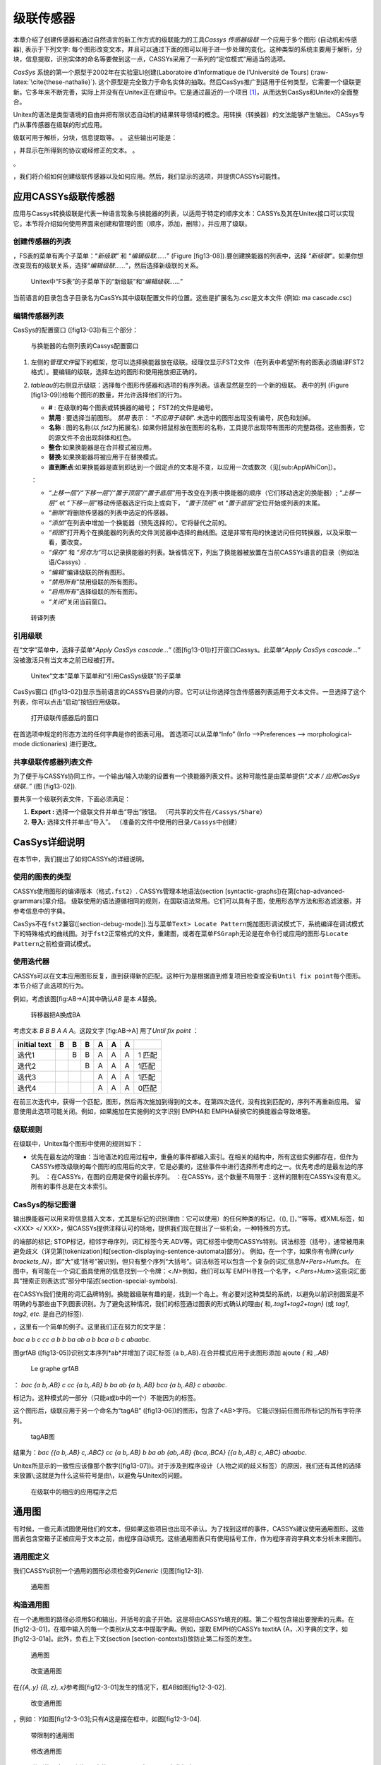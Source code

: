 级联传感器
==========

本章介绍了创建传感器和通过自然语言的新工作方式的级联能力的工具\ *Cassys*
*传感器级联* 一个应用于多个图形 (自动机和传感器), 表示于下列文字:
每个图形改变文本，并且可以通过下面的图可以用于进一步处理的变化。这种类型的系统主要用于解析，分块，信息提取，识别实体的命名等要做到这一点，CASSYs采用了一系列的“定位模式”用适当的选项。

*CasSys* 系统的第一个原型于2002年在实验室LI创建(Laboratoire
d’Informatique de l’Université de Tours)
(:raw-latex:`\cite{these-nathalie}`).
这个原型是完全致力于命名实体的抽取。然后CasSys推广到适用于任何类型，它需要一个级联更新。它多年来不断完善，实际上并没有在Unitex正在建设中。它是通过最近的一个项目 [1]_，从而达到CasSys和Unitex的全面整合。

Unitex的语法是类型语境的自由并把有限状态自动机的结果转导领域的概念。用转换（转换器）的文法能够产生输出。
CASsys专门从事传感器在级联的形式应用。

级联可用于解析，分块，信息提取等。 。 这些输出可能是：

，并显示在所得到的协议或经修正的文本。 。

。

，我们将介绍如何创建级联传感器以及如何应用。然后，我们显示的选项，并提供CASSYs可能性。

应用CASSYs级联传感器
--------------------

应用与Cassys转换级联是代表一种语言现象与换能器的列表，以适用于特定的顺序文本：CASSYs及其在Unitex接口可以实现它。本节将介绍如何使用界面来创建和管理的图（顺序，添加，删除），并应用了级联。

创建传感器的列表
~~~~~~~~~~~~~~~~

，FS表的菜单有两个子菜单：“*新级联*” 和 “*编辑级联……*” (Figure
[fig13-08]).要创建换能器的列表中，选择
“*新级联*”。如果你想改变现有的级联关系，选择“*编辑级联……*”，然后选择新级联的关系。

.. figure:: resources/img/fig13-08.png
   :alt: Unitex中“FS表”的子菜单下的“新级联”和“*编辑级联……*”
   :width: 4.00000cm

   Unitex中“FS表”的子菜单下的“新级联”和“*编辑级联……*”

当前语言的目录包含子目录名为CasSYs其中级联配置文件的位置。这些是扩展名为\ *.csc*\ 是文本文件
(例如: ma cascade.csc)

编辑传感器列表
~~~~~~~~~~~~~~

CasSys的配置窗口 ([fig13-03])有三个部分：

.. figure:: resources/img/fig13-03.png
   :alt: 与换能器的右侧列表的Cassys配置窗口
   :width: 16.00000cm

   与换能器的右侧列表的Cassys配置窗口

#. 左侧的\ *管理文件*\ 留下的框架，您可以选择换能器放在级联。经理仅显示FST2文件（在列表中希望所有的图表必须编译FST2格式）。要编辑的级联，选择左边的图形和使用拖放把正确的。

#. *tableau*\ 的右侧显示级联：选择每个图形传感器和选项的有序列表。该表显然是空的一个新的级联。
   表中的列 (Figure [fig13-09])给每个图形的数量，并允许选择他们的行为。

   -  **#** : 在级联的每个图表或转换器的编号； FST2的文件是编号。

   -  **禁用** : 要选择当前图形。 *禁用* 表示： “*不应用于级联*”.
      未选中的图形出现没有编号，灰色和划掉。

   -  **名称** : 图的名称(以 *fst2*\ 为拓展名).
      如果你把鼠标放在图形的名称，工具提示出现带有图形的完整路径。这些图表，它的源文件不会出现斜体和红色。

   -  **整合**:如果换能器是在合并模式被应用。

   -  **替换**:如果换能器将被应用于在替换模式。

   -  **直到断点**:如果换能器是直到即达到一个固定点的文本是不变，以应用一次或数次（见[sub:AppWhiCon]）。

   ：

   -  *“上移一层”/“下移一层”/“置于顶层”/“置于底层”*\ 用于改变在列表中换能器的顺序（它们移动选定的换能器）;
      *“上移一层”* et *“下移一层”*\ 移动传感器选定行向上或向下，
      *“置于顶层”* et *“置于底层”*\ 定位开始或列表的末尾。

   -  *“删除”*\ 将删除传感器的列表中选定的传感器。

   -  *“添加”*\ 在列表中增加一个换能器（预先选择的）。它将替代之前的。

   -  *“视图”*\ 打开两个在换能器的列表的文件浏览器中选择的曲线图。这是非常有用的快速访问任何转换器，以及采取一看，要改变。

   -  *“保存”* 和
      *“另存为”*\ 可以记录换能器的列表。缺省情况下，列出了换能器被放置在当前CASSYs语言的目录（例如法语/Cassys）.

   -  *“编辑”*\ 编译级联的所有图形。

   -  *“禁用所有”*\ 禁用级联的所有图形。

   -  *“启用所有”*\ 选择级联的所有图形。

   -  *“关闭”*\ 关闭当前窗口。

.. figure:: resources/img/fig13-09.png
   :alt: 转译列表
   :width: 7.00000cm

   转译列表

引用级联
~~~~~~~~

在“文字”菜单中，选择子菜单“*Apply CasSys cascade...*”
(图[fig13-01])打开窗口Cassys。此菜单“*Apply CasSys cascade...*”
没被激活只有当文本之前已经被打开。

.. figure:: resources/img/fig13-01.png
   :alt: Unitex“文本”菜单下菜单和“引用CasSys级联”的子菜单
   :width: 5.00000cm

   Unitex“文本”菜单下菜单和“引用CasSys级联”的子菜单

CasSys窗口
([fig13-02])显示当前语言的CASSYs目录的内容。它可以让你选择包含传感器列表适用于文本文件。一旦选择了这个列表，你可以点击“启动”按钮应用级联。

.. figure:: resources/img/fig13-02.png
   :alt: 打开级联传感器后的窗口
   :width: 10.00000cm

   打开级联传感器后的窗口

在首选项中规定的形态方法的任何字典是你的图表可用。
首选项可以从菜单“Info” (Info –>Preferences –> morphological-mode
dictionaries) 进行更改。

共享级联传感器列表文件
~~~~~~~~~~~~~~~~~~~~~~

为了便于与CASSYs协同工作，一个输出/输入功能的设置有一个换能器列表文件。这种可能性是由菜单提供“*文本
/ 应用CasSys级联..*” (图 [fig13-02]).

要共享一个级联列表文件，下面必须满足：

#. **Export :** 选择一个级联文件并单击“导出”按钮。
   （可共享的文件在\ ``/Cassys/Share``\ ）

#. **导入:** 选择文件并单击“导入”。
   （准备的文件中使用的目录\ ``/Cassys``\ 中创建）

CasSys详细说明
--------------

在本节中，我们提出了如何CASSYs的详细说明。

使用的图表的类型
~~~~~~~~~~~~~~~~

CASSYs使用图形的编译版本（格式\ ``.fst2``\ ）.
CASSYs管理本地语法(section [syntactic-graphs])在第[chap-advanced-grammars]章介绍。
级联使用的语法遵循相同的规则，在国联语法常用。它们可以具有子图，使用形态学方法和形态滤波器，并参考信息中的字典。

CasSys不在\ ``fst2``\ 兼容([section-debug-mode]).当与菜单\ ``Text> Locate Pattern``\ 施加图形调试模式下，系统编译在调试模式下的特殊格式的曲线图。对于\ ``fst2``\ 正常格式的文件，重建图，或者在菜单\ ``FSGraph``\ 无论是在命令行或应用的图形与\ ``Locate Pattern``\ 之前检查调试模式。

使用迭代器
~~~~~~~~~~

CASSYs可以在文本应用图形反复，直到获得新的匹配。这种行为是根据直到修复项目检查或没有\ ``Until fix point``\ 每个图形。本节介绍了此选项的行为。

例如，考虑该图[fig:AB->A]其中确认\ *AB* 是本 *A*\ 替换。

.. figure:: resources/img/AB_to_A.png
   :alt: 转移器把A换成BA
   :width: 6.00000cm

   转移器把A换成BA

| 考虑文本 *B B B A A A*\ 。这段文字 [fig:AB->A] 用了\ *Until fix point*
  ：

+----------------+-----+-----+-----+-----+-----+-----+----------+
| initial text   | B   | B   | B   | A   | A   | A   |          |
+================+=====+=====+=====+=====+=====+=====+==========+
| 迭代1          |     | B   | B   | A   | A   | A   | 1 匹配   |
+----------------+-----+-----+-----+-----+-----+-----+----------+
| 迭代2          |     |     | B   | A   | A   | A   | 1匹配    |
+----------------+-----+-----+-----+-----+-----+-----+----------+
| 迭代3          |     |     |     | A   | A   | A   | 1匹配    |
+----------------+-----+-----+-----+-----+-----+-----+----------+
| 迭代4          |     |     |     | A   | A   | A   | 0匹配    |
+----------------+-----+-----+-----+-----+-----+-----+----------+

在前三次迭代中，获得一个匹配，图形，然后再次施加到得到的文本。在第四次迭代，没有找到匹配的，序列不再重新应用。
留意使用此选项可能关闭。例如，如果施加在实施例的文字识别 EMPHA和 EMPHA替换它的换能器会导致堵塞。

级联规则
~~~~~~~~

在级联中，Unitex每个图形中使用的规则如下：

-  优先在最左边的理由：当地语法的应用过程中，重叠的事件都编入索引。在相关的结构中，所有这些实例都存在，但作为CASSYs修改级联的每个图形的应用后的文字，它是必要的，这些事件中进行选择所考虑的之一。优先考虑的是最左边的序列。
   ：在CASSYs，在图的应用是保守的最长序列。
   ：在CASSYs，这个数量不局限于：这样的限制在CASSYs没有意义。所有的事件总是在文本索引。

CasSys的标记图谱
~~~~~~~~~~~~~~~~

输出换能器可以用来将信息插入文本，尤其是标记的识别理由：它可以使用）的任何种类的标记，（(),
[]，’“等等。或XML标签，如<XXX> </
XXX>，但CASSYs提供注释认可的场地，提供我们现在提出了一些机会，一种特殊的方式。

的端部的标记;
STOP标记，相邻字母序列，词汇标签今天.ADV等。词汇标签中使用CASSYs特别。词法标签（括号），通常被用来避免歧义（详见第[tokenization]和[section-displaying-sentence-automata]部分）。
例如，在一个字，如果你有令牌\ *{curly
brackets,.N}*\ ，即“大”或“括号”被识别，但只有整个序列“大括号”。词法标签可以包含一个复杂的词汇信息\ *N+Pers+Hum:fs*\ 。
在图中，有可能在一个词汇面具使用的信息找到一个令牌：\ *<.N>*\ 例如，我们可以写 EMPH寻找一个名字，\ *<.Pers+Hum>*\ 这些词汇面具“搜索正则表达式”部分中描述[section-special-symbols].

在CASSYs我们使用的词汇品牌特别。换能器级联有趣的是，找到一个岛上。有必要对这种类型的系统，以避免以前识别图案是不明确的与那些由下列图表识别。为了避免这种情况，我们的标签通过图表的形式确认的理由\ *{*
和\ *,.tag1+tag2+tagn}* (或 *tag1, tag2, etc.* 是自己的标签).

，这里有一个简单的例子。这里我们正在努力的文字是：

*bac a b c cc a b b ba ab a b bca a b c abaabc*.

图grfAB ([fig13-05])识别文本序列*ab*\ 并增加了词汇标签 {a
b,.AB}.在合并模式应用于此图形添加 ajoute *{* 和 *,.AB}*

.. figure:: resources/img/fig13-05.png
   :alt: Le graphe grfAB
   :width: 6.00000cm

   Le graphe grfAB

： *bac {a b,.AB} c cc {a b,.AB} b ba ab {a b,.AB} bca {a b,.AB} c
abaabc*.

标记为。这种模式的一部分（只能a或b中的一个）不能因为的标签。

这个图形后，级联应用于另一个命名为“tagAB”
([fig13-06])的图形，包含了<AB>字符。
它能识别前任图形所标记的所有字符序列。

.. figure:: resources/img/fig13-06.png
   :alt: tagAB图
   :width: 10.00000cm

   tagAB图

结果为：\ *bac {{a b,.AB} c,.ABC} cc {a b,.AB} b ba ab {ab,.AB}
{bca,.BCA} {{a b,.AB} c,.ABC} abaabc*.

Unitex所显示的一致性应该像那个数字([fig13-07])。对于涉及到程序设计（人物之间的歧义标签）的原因，我们还有其他的选择来放置\ :math:`\backslash`;这就是为什么这些符号是由\ :math:`\backslash`\ ，以避免与Unitex的问题。

.. figure:: resources/img/fig13-07.png
   :alt: 在级联中的相应的应用程序之后
   :width: 15.00000cm

   在级联中的相应的应用程序之后

通用图
------

有时候，一些元素试图使用他们的文本，但如果这些项目也出现不承认。为了找到这样的事件，CASSYs建议使用通用图形。这些图表包含空箱子正被应用于文本之前，由程序自动填充。这些通用图表只有使用括号工作，作为程序咨询字典文本分析未来图形。

通用图定义
~~~~~~~~~~

我们CASSYs识别一个通用的图形必须检查列\ *Generic* (见图[fig12-3]).

.. figure:: resources/img/fig12-3.png
   :alt: 通用图
   :width: 15.00000cm

   通用图

构造通用图
~~~~~~~~~~

在一个通用图的路径必须用$G和输出，开括号的盒子开始。这是将由CASSYs填充的框。第二个框包含输出要搜索的元素。在[fig12-3-01]，在框中输入的每一个类别\ *x*\ 从文本中提取字典。例如，提取 EMPH的CASSYs textitA
{A，.X}字典的文字，如[fig12-3-01a]。此外，负右上下文(section [section-contexts])放防止第二标签的发生。

.. figure:: resources/img/fig12-3-01.png
   :alt: 通用图
   :width: 5.00000cm

   通用图

.. figure:: resources/img/fig12-3-01a.png
   :alt: 改变通用图
   :width: 9.00000cm

   改变通用图

在\ *{{A,.y}
{B,.z},.x}*\ 参考图[fig12-3-01]发生的情况下，框\ *AB*\ 如图[fig12-3-02].

.. figure:: resources/img/fig12-3-02.png
   :alt: 改变通用图
   :width: 8.00000cm

   改变通用图

，例如：\ *Y*\ 如图[fig12-3-03];只有\ *A*\ 这是摆在框中，如图[fig12-3-04].

.. figure:: resources/img/fig12-3-03.png
   :alt: 带限制的通用图
   :width: 5.00000cm

   带限制的通用图

.. figure:: resources/img/fig12-3-04.png
   :alt: 修改通用图
   :width: 8.00000cm

   修改通用图

，一个类别的否定，图例如\ *~y*\ 中的[fig12-3-05]把 textitB在此框中(figure
[fig12-3-06]).

.. figure:: resources/img/fig12-3-05.png
   :alt: 带否定的通用图
   :width: 5.00000cm

   带否定的通用图

.. figure:: resources/img/fig12-3-06.png
   :alt: 修改通用图
   :width: 7.00000cm

   修改通用图

如果我们想要补充由一些图不应该寻求的输出，第三框添加为图[fig12-3-07].

.. figure:: resources/img/fig12-3-07.png
   :alt: 完整的通用图
   :width: 6.00000cm

   完整的通用图

级联结果
--------

显示级联结果
~~~~~~~~~~~~

级联的应用的结果是一个索引文件（\ ** concord.ind），如以\ *“Locate
pattern”*\ 一个搜索模式时的情况。该索引文件包含在Unitex控识别的所有序列。

，只需点击 “Build concordance”
按钮(就像在第[chap-advanced-grammars]章)在“Text / Located
sequences”菜单下。 图[fig13-04]有识别命名实体级联的匹配样本。

.. figure:: resources/img/fig13-04.png
   :alt: Unitex下的CasSys一致性
   :width: 14.00000cm

   Unitex下的CasSys一致性

级联的各种文件结果
~~~~~~~~~~~~~~~~~~

CasSys保留在级联的每个图形创建的所有文本。这可以是用于测试，调试或从级联不同的结果的验证是有用的。然后就可以纠正错误的图形应用程序的顺序或发现在他们的写作错误。方便的是添加到一个换能器名它的输出，以查看什么原因已经被任何图形识别的最终结果。

如果要应用级联文本example.txt，我们需要创建两个目录：\ ``exemple_snt``
和\ ``exemple_csc``\ 。
在\ ``exemple_csc``\ 中创建的文件是由每个图得到的结果。这些文件是根据产生它们的曲线图的数目来命名。例如，如果第三个图形识别模式，此图形的应用程序的结果都存储在\ ``exemple_3``\ ``_0_snt``\ 的\ ``exemple_3_0.snt``\ 包括修改后的文本。

词法标签的文本XML格式
~~~~~~~~~~~~~~~~~~~~~

文本直接从传感器的应用，并且其中所述词汇标签已被转换为XML的基于XML的格式所得：作为输出，其结果是在两种形式设置。
这种变化是为了提供更可操纵文本到终端用户所作出的。
从这种格式，可以使用的许多XML处理工具之一。
它也很容易，以获得所需的输出，以应用其他出传感器。

文字直接导致换能器存放在文件中 ``exemple_csc.raw``, 和XML-isée版本
``exemple_csc.txt``.

| 具体地说，词汇标签在以下格式 :

+----------------------------------------------+
| `` {forme.lemme,code1+code2:flex1:flex2}``   |
+----------------------------------------------+

| 
| 相应的XML输出格式如下 :

+--------------+--------------------------------+
| ``<csc>``    |                                |
+--------------+--------------------------------+
|              | ``<form>forme</form>``         |
+--------------+--------------------------------+
|              | ``<lem>lemme</lem>``           |
+--------------+--------------------------------+
|              | ``<code>code1</code>``         |
+--------------+--------------------------------+
|              | ``<code>code2</code>``         |
+--------------+--------------------------------+
|              | ``<inflect>flex1</inflect>``   |
+--------------+--------------------------------+
|              | ``<inflect>flex2</inflect>``   |
+--------------+--------------------------------+
| ``</csc>``   |                                |
+--------------+--------------------------------+

接下来是DTD的形式:

+--------------------------------------------------+
| ``<?xml version=1.0 encoding=ISO-8859-1?>``      |
+--------------------------------------------------+
| ``<!ELEMENT text (#PCDATA|csc)*>``               |
+--------------------------------------------------+
| ``<!ELEMENT csc (form,lem?,code*,inflect*) >``   |
+--------------------------------------------------+
| ``<!ELEMENT form (#PCDATA|csc)*>``               |
+--------------------------------------------------+
| ``<!ELEMENT lem (#PCDATA)>``                     |
+--------------------------------------------------+
| ``<!ELEMENT code (#PCDATA)>``                    |
+--------------------------------------------------+
| ``<!ELEMENT inflect (#PCDATA)>``                 |
+--------------------------------------------------+

.. [1]
   “Feder-Région 中心和实体的命名和可命名” 由Denis Maurel, LI, Tours,
   France完成,最终被Nathalie Friburger和David Nott实现
